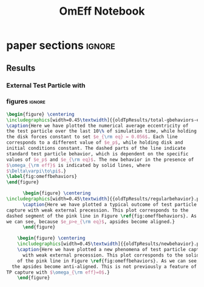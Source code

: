 #+TITLE: OmEff Notebook
#+OPTIONS: author:nil date:nil toc:nil
#+LATEX_CLASS: mnras
#+LaTeX_CLASS_OPTIONS: [usenatbib,twocolumn]
* todos                                                            :noexport:
** TODO [#A] "How should I structure my code?"
SCHEDULED: <2022-01-17 Mon> DEADLINE: <2022-01-18 Tue>
*** fndefs.py
- definitions of f1, f2, omega, nu
- replaces helper
*** plotter.py
- unified plotting parameters & size/axis
*** resonance.py
*** run.py
*** runsim -> 'series'-run.py
- calls run.py parallelization library
- 
*** goals [0/3]
- [ ] subsume TP into finite q
- [ ] universally use m1, m2 notation
- [ ] consolidate simulation output to a dict of arrays
** TODO [#A] "how does external precession affect TP capture?"
SCHEDULED: <2022-01-18 Tue> DEADLINE: <2022-01-20 Thu>
** TODO [#B] read and annotate [[file:~/annurev.aa.14.090176.001243.pdf::%PDF-1.4][<peale 1976>]]
** TODO [#B] implement laetitia's changes[[file:~/apsidal-alignment_Laetitiacomments-1.pdf::%PDF-1.5][<no description>]]
*** TODO rename to: Apsidal Alignment in ..
* waits                                                            :noexport:
** TODO get computer account on exo
** TODO *read* papers MMR capture using real hydro
** TODO *read* planet migrating into cavity hydro sims
* dones                                                            :noexport:
** DONE finish setting up following structure:
"run" symlink -> dirname/dirname-run.py
"params" are located dirname/dirname-params.py
** DONE [#A] set up fargo3d 2d "cavity" 
*** derive proper initial conditions to use in [[file:~/fargo3d/setups/cavity/condinit.c::rho\[l\] = SIGMA0*pow(r/R0,-SIGMASLOPE)*(1.0+NOISE*(drand48()-.5));][<no description>]]
commit a95fed6e22aa2c8eef3e8913afd0e9e7b3f61aa4
Author: JT Laune <jtlaune@gmail.com>
Date:   Wed Jan 19 15:10:35 2022 -0500

    Update to cavity running

* Research questions [0/6]                                         :noexport:
** TODO "does the code work?" [1/6]
*** DONE add in support for omeff
*** TODO "does weak precession large q recreate TP equilibrium eccentricities?"
*** TODO run initial tests for omeff code [0/4]
**** TODO migration timescale
**** TODO eccentricity damping timescale
[[file:test-Te.py::TE1 = Tw0/TeRatios][<test-Te>]]
- low muext, check q>>1 with e0=0.1 to check damping timescale
**** TODO omega effective for mu1 << mu2
**** TODO omega effective for mu2 << mu1
[[file:~/Dropbox/multi-planet-architecture/run.py][file:~/Dropbox/multi-planet-architecture/run.py]]
*** TODO debugging code [1/2]
**** DONE try q<1
- nothing
**** TODO try -omeff [0/1]
code only worked for small omeff, i.e. kept crashing, nans
- in definition of omeff, flipped omeff=om2-om2 to omeff=om1-om2
- new behavior: code equilibrates into resonance for small omeff
  - [[file:q2.0/h-0.03-Tw0-1000-mutot-1.0e-03/omeff--1.6e-07-e1d-0.000-e2d-0.000.png]]
  - raise omeff: code equilibrates into some resonances
    - [[file:q2.0/h-0.03-Tw0-1000-mutot-1.0e-03/omeff--4.6e-07-e1d-0.000-e2d-0.000.png]]
    - [[file:q2.0/h-0.03-Tw0-1000-mutot-1.0e-03/omeff--5.4e-07-e1d-0.000-e2d-0.000.png]]
    - various behaviors/timescales to escape resonance. these runs begin
      /in/ resonance, at period ratio = 1.5
- this should explain why the code only started to work with very low
  "negative" omeff frequencies
***** TODO [#A] check math

*** TODO "does finite q precession converge to test particle results?"
*** TODO "what does 1000>q>>1 capture look like?"
** future questions
*** TODO "why does external precession break thetai bar?"
*** TODO "can precession completely disrupt a capture?"
*** TODO "does precession affect equilibrium eccentricities?"
* Commit notes                                                     :noexport:
** v2.4 934682 Update code to use symlinked run directories

Update to "runsim symlink" run directory structure.

For automatic documentation/SSOT design.  Each run directory is now
self contained in a directory named "series", where we have defined
series="whatever descriptive word that we would like to name our
figures after". No longer copy pasting the first 100 lines of code
from a "test-*.py" into plotting applications.  This will be standard
going forward, but "apsidal-alignment" project will remain backwards
compatible because this update simply splits the original test-*.py
files into two files and hooks them together in the following way:

../project/*symlinked-runfile-dir*/
	series-run.py
	series-params.py

../project/
	runsim -> series/series-run.py

Then, executing "python runsim" in ../project/ directory will
check if ../project/series/ exists, and, if not, it will
create it. Next, it enters that directory and begins executing
simulations. All of this happens irrespective of the value
of *symlinked-runfile-dir*, so that the naming scheme
"series-run.py" and "series-params.py" automatically
create output in a directory named "../project/series/".

*Note:* could just have chdired and "python series-run.py",
but it's helpful to manually change the symlink when
switching contexts.
** "both planets can be captured for small omeff over long enough times"

muext=1e-3
mutot=1e-3
aext=15
e1d=e2d=0
==> m2 is captured into theta1 and m1<->theta2

muext=1e-3
mutot=1e-3
aext=10
e1d=e2d=0
==> m2 is *not* captured into theta1 *but* still m1<->theta2
- it appears theta1 is about to capture m2, possibly run more time
  - [[*get computer account on exo][get computer account on exo]]
- only ran for weak precession so far, could precession totally
  disrupt capture?
  - [[*try stronger precession][try stronger precession]]
*** git log
commit db8b398f329f0e4456daf1bf2d121b60c57d60de
Author: jtlaune <jtlaune@gmail.com>
Date:   Wed Jan 5 18:14:34 2022 -0500

    Show behavior convergence from omeff>0 to 0
    
    Have shown that there is a change in behavior from
    0 to 1 that occurs x>0
* Possible inquiries                                               :noexport:
** can rings of dust interacting in MMRs affect ring dynamics?
- [[cite:&izidoro21_planet_rings_as_cause_solar]]
- can you model the evolution of planetessimal rings in late stage PPD
  as mass rings under the influence of a weak gas disk?

* research projects (?)                                            :noexport:
** TODO ask dong about a semi-analytic dust project [1/2]
[[*can rings of dust interacting in MMRs affect ring dynamics?][can rings of dust interacting in MMRs affect ring dynamics?]]
*** DONE Question: can two dust rings lock into MMR?
- answer: dong said: two dust rings cannot interact resonantly
*** TODO Question: can a massive planet capture a ring?
- can a massive planet "capture" an arc of the ring into a shepherded
  region that facilitates planetesimal mergers?
** semi-analytic celestial mechanics [0/2]
*** TODO apsidal alignment
*** TODO external perturber
** semi-analytic dust dynamics in accretion disks [0/2]
*** TODO ??
*** TODO ??
** hydrodynamic dusty accretion disk simulations [0/2]
*** TODO ??
*** TODO ??
* FINESST [0/1]                                                    :noexport:
** TODO new objective disk edge & migration
** maybe still include apsidal alignment section?
* paper sections                                                     :ignore:
** Results
*** External Test Particle with @@latex:$\omega_{\rm eff}$@@
*** figures                                                        :ignore:
#+BEGIN_SRC latex
  \begin{figure} \centering
  \includegraphics[width=0.45\textwidth]{{oldTpResults/total-gbehaviors-eq5.62e-02}.png}
  \caption{Here we have plotted the numerical average eccentricity of
  the test particle over the last 10\% of simulation time, while holding
  the disk forces constant to set $e_{\rm eq} = 0.056$. Each line
  corresponds to a different value of $e_p$, while holding disk and
  initial conditions constant. The dashed parts of the line indicate
  standard test particle behavior, which is dependent on the specific
  values of $e_p$ and $e_{\rm eq}$. The new behavior in the presence of
  $\omega_{\rm eff}$ is indicated by solid lines, where
  $\Delta\varpi\to\pi$.}
  \label{fig:omeffbehaviors}
  \end{figure}
#+END_SRC
#+BEGIN_SRC latex
        \begin{figure} \centering
  \includegraphics[width=0.45\textwidth]{{oldTpResults/regularbehavior}.png}
        \caption{Here we have plotted a typical outcome of test particle
  capture with weak external precession. This plot corresponds to the
  dashed segment of the pink line in Figure \ref{fig:omeffbehaviors}. As
  we can see, because $e_p>e_{\rm eq}$, apsides become aligned.}
        \end{figure}
#+END_SRC
#+BEGIN_SRC latex
      \begin{figure} \centering
      \includegraphics[width=0.45\textwidth]{{oldTpResults/newbehavior}.png}
      \caption{Here we have plotted a new phenomena of test particle capture
        with weak external precession. This plot corresponds to the solid segment
      of the pink line in Figure \ref{fig:omeffbehaviors}. As we can see,
    the apsides become anti-aligned. This is not previously a feature of
  TP capture with $\omega_{\rm eff}=0$.}
      \end{figure}
#+END_SRC


